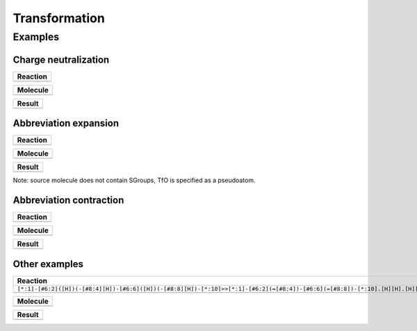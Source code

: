 Transformation
==============

Examples
--------

Charge neutralization
~~~~~~~~~~~~~~~~~~~~~

+------------+
| Reaction   |
+============+
| |image1|   |
+------------+

+------------+
| Molecule   |
+============+
| |image3|   |
+------------+

+------------+
| Result     |
+============+
| |image5|   |
+------------+

Abbreviation expansion
~~~~~~~~~~~~~~~~~~~~~~

+------------+
| Reaction   |
+============+
| |image7|   |
+------------+

+------------+
| Molecule   |
+============+
| |image9|   |
+------------+

+-------------+
| Result      |
+=============+
| |image11|   |
+-------------+

Note: source molecule does not contain SGroups, TfO is specified as a
pseudoatom.

Abbreviation contraction
~~~~~~~~~~~~~~~~~~~~~~~~

+-------------+
| Reaction    |
+=============+
| |image13|   |
+-------------+

+-------------+
| Molecule    |
+=============+
| |image15|   |
+-------------+

+-------------+
| Result      |
+=============+
| |image17|   |
+-------------+

Other examples
~~~~~~~~~~~~~~

+--------------------------------------------------------------------------------------------------------------------------------+
| Reaction                                                                                                                       |
+================================================================================================================================+
| ``[*:1]-[#6:2]([H])(-[#8:4][H])-[#6:6]([H])(-[#8:8][H])-[*:10]>>[*:1]-[#6:2](=[#8:4])-[#6:6](=[#8:8])-[*:10].[H][H].[H][H]``   |
+--------------------------------------------------------------------------------------------------------------------------------+
| |image19|                                                                                                                      |
+--------------------------------------------------------------------------------------------------------------------------------+

+-------------+
| Molecule    |
+=============+
| |image21|   |
+-------------+

+-------------+
| Result      |
+=============+
| |image23|   |
+-------------+

.. |image0| image:: ../../assets/indigo/concepts/transform_ex4_rxn.svg
.. |image1| image:: ../../assets/indigo/concepts/transform_ex4_rxn.svg
.. |image2| image:: ../../assets/indigo/concepts/transform_ex4_mol.svg
.. |image3| image:: ../../assets/indigo/concepts/transform_ex4_mol.svg
.. |image4| image:: ../../assets/indigo/concepts/transform_ex4_result.svg
.. |image5| image:: ../../assets/indigo/concepts/transform_ex4_result.svg
.. |image6| image:: ../../assets/indigo/concepts/transform_ex2_rxn.svg
.. |image7| image:: ../../assets/indigo/concepts/transform_ex2_rxn.svg
.. |image8| image:: ../../assets/indigo/concepts/transform_ex2_mol.svg
.. |image9| image:: ../../assets/indigo/concepts/transform_ex2_mol.svg
.. |image10| image:: ../../assets/indigo/concepts/transform_ex2_result.svg
.. |image11| image:: ../../assets/indigo/concepts/transform_ex2_result.svg
.. |image12| image:: ../../assets/indigo/concepts/transform_ex3_rxn.svg
.. |image13| image:: ../../assets/indigo/concepts/transform_ex3_rxn.svg
.. |image14| image:: ../../assets/indigo/concepts/transform_ex3_mol.svg
.. |image15| image:: ../../assets/indigo/concepts/transform_ex3_mol.svg
.. |image16| image:: ../../assets/indigo/concepts/transform_ex3_result.svg
.. |image17| image:: ../../assets/indigo/concepts/transform_ex3_result.svg
.. |image18| image:: ../../assets/indigo/concepts/transform_ex1_rxn.svg
.. |image19| image:: ../../assets/indigo/concepts/transform_ex1_rxn.svg
.. |image20| image:: ../../assets/indigo/concepts/transform_ex1_mol.svg
.. |image21| image:: ../../assets/indigo/concepts/transform_ex1_mol.svg
.. |image22| image:: ../../assets/indigo/concepts/transform_ex1_result.svg
.. |image23| image:: ../../assets/indigo/concepts/transform_ex1_result.svg
